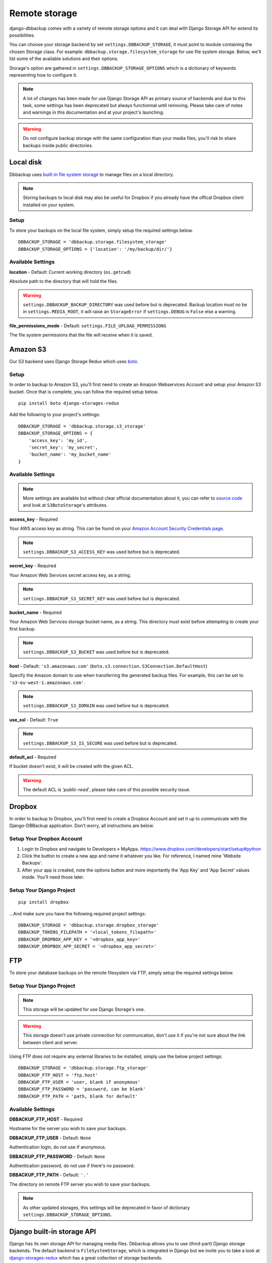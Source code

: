 Remote storage
==============

django-dbbackup comes with a variety of remote storage options and it can deal
with Django Storage API for extend its possibilities.

You can choose your storage backend by set ``settings.DBBACKUP_STORAGE``,
it must point to module containing the chosen Storage class. For example:
``dbbackup.storage.filesystem_storage`` for use file system storage.
Below, we'll list some of the available solutions and their options.

Storage's option are gathered in ``settings.DBBACKUP_STORAGE_OPTIONS`` which
is a dictionary of keywords representing how to configure it.

.. note::

    A lot of changes has been made for use Django Storage API as primary source of
    backends and due to this task, some settings has been deprecated but always
    functionnal until removing. Please take care of notes and warnings in this
    documentation and at your project's launching.

.. warning::

    Do not configure backup storage with the same configuration than your media
    files, you'll risk to share backups inside public directories.

Local disk
----------

Dbbackup uses `built-in file system storage`_ to manage files on a local
directory.

.. _`built-in file system storage`: https://docs.djangoproject.com/en/1.8/ref/files/storage/#the-filesystemstorage-class

.. note::

    Storing backups to local disk may also be useful for Dropbox if you
    already have the offical Dropbox client installed on your system.

Setup
~~~~~

To store your backups on the local file system, simply setup the
required settings below.

::

    DBBACKUP_STORAGE = 'dbbackup.storage.filesystem_storage'
    DBBACKUP_STORAGE_OPTIONS = {'location': '/my/backup/dir/'}



Available Settings
~~~~~~~~~~~~~~~~~~

**location** - Default: Current working directory (``os.getcwd``)

Absolute path to the directory that will hold the files.

.. warning::

    ``settings.DBBACKUP_BACKUP_DIRECTORY`` was used before but is deprecated.
    Backup location must no be in ``settings.MEDIA_ROOT``, it will raise an
    ``StorageError`` if ``settings.DEBUG`` is ``False`` else a warning.

**file_permissions_mode** - Default: ``settings.FILE_UPLOAD_PERMISSIONS``

The file system permissions that the file will receive when it is saved. 


Amazon S3
---------

Our S3 backend uses Django Storage Redux which uses `boto`_.

.. _`boto`: http://docs.pythonboto.org/en/latest/#

Setup
~~~~~

In order to backup to Amazon S3, you'll first need to create an Amazon
Webservices Account and setup your Amazon S3 bucket. Once that is
complete, you can follow the required setup below.

::

    pip install boto django-storages-redux

Add the following to your project's settings:

::

    DBBACKUP_STORAGE = 'dbbackup.storage.s3_storage'
    DBBACKUP_STORAGE_OPTIONS = {
        'access_key': 'my_id',
        'secret_key': 'my_secret',
        'bucket_name': 'my_bucket_name'
    }

Available Settings
~~~~~~~~~~~~~~~~~~

.. note::

    More settings are available but without clear official documentation about
    it, you can refer to `source code`_ and look at ``S3BotoStorage``'s
    attributes.

.. _`source code`: https://github.com/jschneier/django-storages/blob/master/storages/backends/s3boto.py#L204

**access_key** - Required

Your AWS access key as string. This can be found on your `Amazon Account
Security Credentials page`_.

.. _`Amazon Account Security Credentials page`: https://console.aws.amazon.com/iam/home#security_credential

.. note::

    ``settings.DBBACKUP_S3_ACCESS_KEY`` was used before but is deprecated.

**secret_key** - Required

Your Amazon Web Services secret access key, as a string.

.. note::

    ``settings.DBBACKUP_S3_SECRET_KEY`` was used before but is deprecated.

**bucket_name** - Required

Your Amazon Web Services storage bucket name, as a string. This directory must
exist before attempting to create your first backup.

.. note::

    ``settings.DBBACKUP_S3_BUCKET`` was used before but is deprecated.

**host** - Default: ``'s3.amazonaws.com'`` (``boto.s3.connection.S3Connection.DefaultHost``)

Specify the Amazon domain to use when transferring the generated backup files.
For example, this can be set to ``'s3-eu-west-1.amazonaws.com'``.

.. note::

    ``settings.DBBACKUP_S3_DOMAIN`` was used before but is deprecated.

**use_ssl** - Default: ``True``

.. note::

    ``settings.DBBACKUP_S3_IS_SECURE`` was used before but is deprecated.

**default_acl** - Required

If bucket doesn't exist, it will be created with the given ACL.

.. warning::

    The default ACL is `'public-read'`, please take care of this possible
    security issue.

Dropbox
-------

In order to backup to Dropbox, you'll first need to create a Dropbox
Account and set it up to communicate with the Django-DBBackup
application. Don't worry, all instructions are below.

Setup Your Dropbox Account
~~~~~~~~~~~~~~~~~~~~~~~~~~

1. Login to Dropbox and navigate to Developers » MyApps.
   https://www.dropbox.com/developers/start/setup#python

2. Click the button to create a new app and name it whatever you like.
   For reference, I named mine 'Website Backups'.

3. After your app is created, note the options button and more
   importantly the 'App Key' and 'App Secret' values inside. You'll need
   those later.

Setup Your Django Project
~~~~~~~~~~~~~~~~~~~~~~~~~

::

    pip install dropbox

...And make sure you have the following required project settings:

::

    DBBACKUP_STORAGE = 'dbbackup.storage.dropbox_storage'
    DBBACKUP_TOKENS_FILEPATH = '<local_tokens_filepath>'
    DBBACKUP_DROPBOX_APP_KEY = '<dropbox_app_key>'
    DBBACKUP_DROPBOX_APP_SECRET = '<dropbox_app_secret>'


FTP
---

To store your database backups on the remote filesystem via FTP, simply
setup the required settings below.

Setup Your Django Project
~~~~~~~~~~~~~~~~~~~~~~~~~

.. note::

    This storage will be updated for use Django Storage's one.

.. warning::

    This storage doesn't use private connection for communcation, don't use it
    if you're not sure about the link between client and server.

Using FTP does not require any external libraries to be installed, simply
use the below project settings:

::

    DBBACKUP_STORAGE = 'dbbackup.storage.ftp_storage'
    DBBACKUP_FTP_HOST = 'ftp.host'
    DBBACKUP_FTP_USER = 'user, blank if anonymous'
    DBBACKUP_FTP_PASSWORD = 'password, can be blank'
    DBBACKUP_FTP_PATH = 'path, blank for default'

Available Settings
~~~~~~~~~~~~~~~~~~

**DBBACKUP\_FTP\_HOST** -  Required

Hostname for the server you wish to save your backups.

**DBBACKUP\_FTP\_USER** - Default: ``None``

Authentication login, do not use if anonymous.

**DBBACKUP\_FTP\_PASSWORD** - Default: ``None``

Authentication password, do not use if there's no password.

**DBBACKUP\_FTP\_PATH** - Default: ``'.'``

The directory on remote FTP server you wish to save your backups.

.. note::

    As other updated storages, this settings will be deprecated in favor of
    dictionary ``settings.DBBACKUP_STORAGE_OPTIONS``.

Django built-in storage API
---------------------------

Django has its own storage API for managing media files. Dbbackup allows
you to use (third-part) Django storage backends. The default backend is
``FileSystemStorage``, which is integrated in Django but we invite you
to take a look at `django-storages-redux`_ which has a great collection of
storage backends.

.. _django-storages-redux: https://github.com/jschneier/django-storages

Setup using built-in storage API
~~~~~~~~~~~~~~~~~~~~~~~~~~~~~~~~

To use Django's built-in `FileSystemStorage`_, add the following lines to
your ``settings.py``::

    DBBACKUP_STORAGE = 'dbbackup.storage.builtin_django'
    # Default
    # DBBACKUP_DJANGO_STORAGE = 'django.core.file.storages.FileSystemStorage'
    DBBACKUP_STORAGE_OPTIONS = {'location': '/mybackupdir/'}

.. _FileSystemStorage: https://docs.djangoproject.com/en/1.8/ref/files/storage/#the-filesystemstorage-class

``'dbbackup.storage.builtin_django'`` is a wrapper for use the Django storage
defined in ``DBBACKUP_DJANGO_STORAGE`` with the options defined in 
``DBBACKUP_STORAGE_OPTIONS``.

Used settings
~~~~~~~~~~~~~

**DBBACKUP_DJANGO_STORAGE** - Default: ``'django.core.file.storages.FileSystemStorage'``

Path to a Django Storage class (in Python dot style).

.. warning::

    Do not use a Django storage backend without configuring its options,
    otherwise you will risk mixing media files (with public access) and
    backups (strictly private).

**DBBACKUP_STORAGE_OPTIONS** - Default: ``{}``

Dictionary used to instantiate a Django Storage class. For example, the
``location`` key customizes the directory for ``FileSystemStorage``.

Write your custom storage
-------------------------

If you wish to build your own, extend ``dbbackup.storage.base.BaseStorage``
and point your ``settings.DBBACKUP_STORAGE`` to
``'my_storage.backend.ClassName'``.
